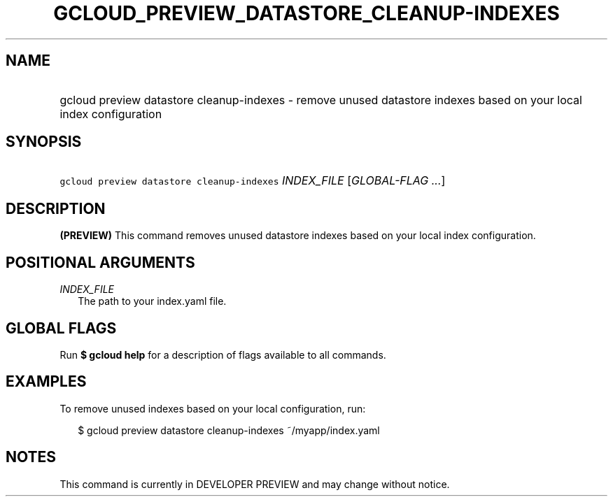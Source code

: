 
.TH "GCLOUD_PREVIEW_DATASTORE_CLEANUP\-INDEXES" 1



.SH "NAME"
.HP
gcloud preview datastore cleanup\-indexes \- remove unused datastore indexes based on your local index configuration



.SH "SYNOPSIS"
.HP
\f5gcloud preview datastore cleanup\-indexes\fR \fIINDEX_FILE\fR [\fIGLOBAL\-FLAG\ ...\fR]


.SH "DESCRIPTION"

\fB(PREVIEW)\fR This command removes unused datastore indexes based on your
local index configuration.



.SH "POSITIONAL ARGUMENTS"

\fIINDEX_FILE\fR
.RS 2m
The path to your index.yaml file.


.RE

.SH "GLOBAL FLAGS"

Run \fB$ gcloud help\fR for a description of flags available to all commands.



.SH "EXAMPLES"

To remove unused indexes based on your local configuration, run:

.RS 2m
$ gcloud preview datastore cleanup\-indexes ~/myapp/index.yaml
.RE



.SH "NOTES"

This command is currently in DEVELOPER PREVIEW and may change without notice.

